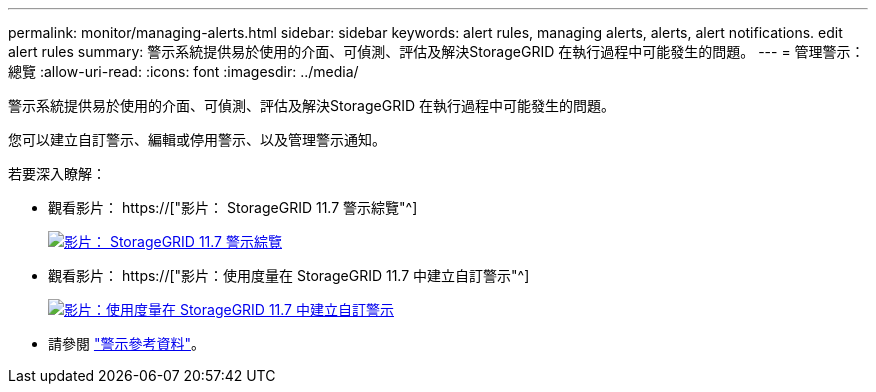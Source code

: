 ---
permalink: monitor/managing-alerts.html 
sidebar: sidebar 
keywords: alert rules, managing alerts, alerts, alert notifications. edit alert rules 
summary: 警示系統提供易於使用的介面、可偵測、評估及解決StorageGRID 在執行過程中可能發生的問題。 
---
= 管理警示：總覽
:allow-uri-read: 
:icons: font
:imagesdir: ../media/


[role="lead"]
警示系統提供易於使用的介面、可偵測、評估及解決StorageGRID 在執行過程中可能發生的問題。

您可以建立自訂警示、編輯或停用警示、以及管理警示通知。

若要深入瞭解：

* 觀看影片： https://["影片： StorageGRID 11.7 警示綜覽"^]
+
[link=https://netapp.hosted.panopto.com/Panopto/Pages/Viewer.aspx?id=18df5a3d-bf19-4a9e-8922-afbd009b141b]
image::../media/video-screenshot-alert-overview-117.png[影片： StorageGRID 11.7 警示綜覽]

* 觀看影片： https://["影片：使用度量在 StorageGRID 11.7 中建立自訂警示"^]
+
[link=https://netapp.hosted.panopto.com/Panopto/Pages/Viewer.aspx?id=61acb7ba-7683-488a-a689-afb7010088f3]
image::../media/video-screenshot-alert-create-custom-117.png[影片：使用度量在 StorageGRID 11.7 中建立自訂警示]

* 請參閱 link:alerts-reference.html["警示參考資料"]。

